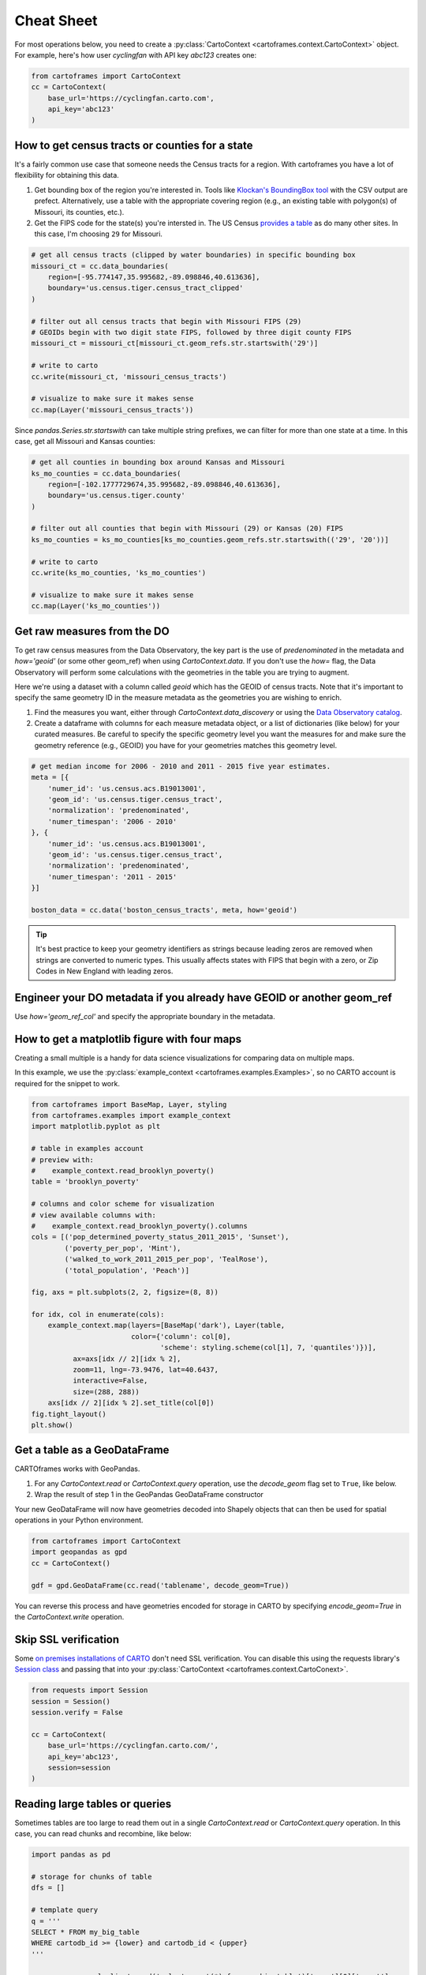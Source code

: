 Cheat Sheet
===========

For most operations below, you need to create a :py:class:`CartoContext <cartoframes.context.CartoContext>` object. For example, here's how user `cyclingfan` with API key `abc123` creates one:

.. code::

    from cartoframes import CartoContext
    cc = CartoContext(
        base_url='https://cyclingfan.carto.com',
        api_key='abc123'
    )


How to get census tracts or counties for a state
------------------------------------------------

It's a fairly common use case that someone needs the Census tracts for a region. With cartoframes you have a lot of flexibility for obtaining this data.

1. Get bounding box of the region you're interested in. Tools like `Klockan's BoundingBox tool <https://boundingbox.klokantech.com/>`__ with the CSV output are prefect. Alternatively, use a table with the appropriate covering region (e.g., an existing table with polygon(s) of Missouri, its counties, etc.).
2. Get the FIPS code for the state(s) you're intersted in. The US Census `provides a table <https://www.census.gov/geo/reference/ansi_statetables.html>`__ as do many other sites. In this case, I'm choosing ``29`` for Missouri.

.. code::

   # get all census tracts (clipped by water boundaries) in specific bounding box
   missouri_ct = cc.data_boundaries(
       region=[-95.774147,35.995682,-89.098846,40.613636],
       boundary='us.census.tiger.census_tract_clipped'
   )

   # filter out all census tracts that begin with Missouri FIPS (29)
   # GEOIDs begin with two digit state FIPS, followed by three digit county FIPS
   missouri_ct = missouri_ct[missouri_ct.geom_refs.str.startswith('29')]

   # write to carto
   cc.write(missouri_ct, 'missouri_census_tracts')

   # visualize to make sure it makes sense
   cc.map(Layer('missouri_census_tracts'))


.. image:: img/cheatsheet_do_census_tracts.png
   :alt: Map with census tracts of Missouri

Since `pandas.Series.str.startswith` can take multiple string prefixes, we can filter for more than one state at a time. In this case, get all Missouri and Kansas counties:

.. code::


   # get all counties in bounding box around Kansas and Missouri
   ks_mo_counties = cc.data_boundaries(
       region=[-102.1777729674,35.995682,-89.098846,40.613636],
       boundary='us.census.tiger.county'
   )

   # filter out all counties that begin with Missouri (29) or Kansas (20) FIPS
   ks_mo_counties = ks_mo_counties[ks_mo_counties.geom_refs.str.startswith(('29', '20'))]

   # write to carto
   cc.write(ks_mo_counties, 'ks_mo_counties')

   # visualize to make sure it makes sense
   cc.map(Layer('ks_mo_counties'))


.. image:: img/cheatsheet_do_counties.png
   :alt: Map with counties for Kansas and Missouri

Get raw measures from the DO
----------------------------

To get raw census measures from the Data Observatory, the key part is the use of `predenominated` in the metadata and `how='geoid'` (or some other geom_ref) when using `CartoContext.data`. If you don't use the `how=` flag, the Data Observatory will perform some calculations with the geometries in the table you are trying to augment.

Here we're using a dataset with a column called `geoid` which has the GEOID of census tracts. Note that it's important to specify the same geometry ID in the measure metadata as the geometries you are wishing to enrich.

1. Find the measures you want, either through `CartoContext.data_discovery` or using the `Data Observatory catalog <https://cartodb.github.io/bigmetadata/>`__.
2. Create a dataframe with columns for each measure metadata object, or a list of dictionaries (like below) for your curated measures. Be careful to specify the specific geometry level you want the measures for and make sure the geometry reference (e.g., GEOID) you have for your geometries matches this geometry level.


.. code::

   # get median income for 2006 - 2010 and 2011 - 2015 five year estimates.
   meta = [{
       'numer_id': 'us.census.acs.B19013001',
       'geom_id': 'us.census.tiger.census_tract',
       'normalization': 'predenominated',
       'numer_timespan': '2006 - 2010'
   }, {
       'numer_id': 'us.census.acs.B19013001',
       'geom_id': 'us.census.tiger.census_tract',
       'normalization': 'predenominated',
       'numer_timespan': '2011 - 2015'
   }]

   boston_data = cc.data('boston_census_tracts', meta, how='geoid')


.. tip:: It's best practice to keep your geometry identifiers as strings because leading zeros are removed when strings are converted to numeric types. This usually affects states with FIPS that begin with a zero, or Zip Codes in New England with leading zeros.

Engineer your DO metadata if you already have GEOID or another geom_ref
-----------------------------------------------------------------------

Use `how='geom_ref_col'` and specify the appropriate boundary in the metadata.

How to get a matplotlib figure with four maps
---------------------------------------------

Creating a small multiple is a handy for data science visualizations for comparing data on multiple maps.

In this example, we use the :py:class:`example_context <cartoframes.examples.Examples>`, so no CARTO account is required for the snippet to work.

.. code::

   from cartoframes import BaseMap, Layer, styling
   from cartoframes.examples import example_context
   import matplotlib.pyplot as plt

   # table in examples account
   # preview with:
   #    example_context.read_brooklyn_poverty()
   table = 'brooklyn_poverty'

   # columns and color scheme for visualization
   # view available columns with:
   #    example_context.read_brooklyn_poverty().columns
   cols = [('pop_determined_poverty_status_2011_2015', 'Sunset'),
           ('poverty_per_pop', 'Mint'),
           ('walked_to_work_2011_2015_per_pop', 'TealRose'),
           ('total_population', 'Peach')]

   fig, axs = plt.subplots(2, 2, figsize=(8, 8))

   for idx, col in enumerate(cols):
       example_context.map(layers=[BaseMap('dark'), Layer(table,
                           color={'column': col[0],
                                  'scheme': styling.scheme(col[1], 7, 'quantiles')})],
             ax=axs[idx // 2][idx % 2],
             zoom=11, lng=-73.9476, lat=40.6437,
             interactive=False,
             size=(288, 288))
       axs[idx // 2][idx % 2].set_title(col[0])
   fig.tight_layout()
   plt.show()

.. image:: img/small_multiple.png
   :alt: Small multiple example with matplotlib and CartoContext.map

Get a table as a GeoDataFrame
-----------------------------

CARTOframes works with GeoPandas.

1. For any `CartoContext.read` or `CartoContext.query` operation, use the `decode_geom` flag set to ``True``, like below.
2. Wrap the result of step 1 in the GeoPandas GeoDataFrame constructor

Your new GeoDataFrame will now have geometries decoded into Shapely objects that can then be used for spatial operations in your Python environment.

.. code::

   from cartoframes import CartoContext
   import geopandas as gpd
   cc = CartoContext()

   gdf = gpd.GeoDataFrame(cc.read('tablename', decode_geom=True))


You can reverse this process and have geometries encoded for storage in CARTO by specifying `encode_geom=True` in the `CartoContext.write` operation.

Skip SSL verification
---------------------

Some `on premises installations of CARTO <https://carto.com/developers/on-premises/>`__ don't need SSL verification. You can disable this using the requests library's `Session class <http://docs.python-requests.org/en/master/user/advanced/#session-objects>`__ and passing that into your :py:class:`CartoContext <cartoframes.context.CartoConext>`.

.. code::

   from requests import Session
   session = Session()
   session.verify = False

   cc = CartoContext(
       base_url='https://cyclingfan.carto.com/',
       api_key='abc123',
       session=session
   )

Reading large tables or queries
-------------------------------

Sometimes tables are too large to read them out in a single `CartoContext.read` or `CartoContext.query` operation. In this case, you can read chunks and recombine, like below:

.. code::

   import pandas as pd

   # storage for chunks of table
   dfs = []

   # template query
   q = '''
   SELECT * FROM my_big_table
   WHERE cartodb_id >= {lower} and cartodb_id < {upper}
   '''

   num_rows = cc.sql_client.send('select count(*) from my_big_table')['rows'][0]['count']

   # read in 100,000 chunks
   for r in range(0, num_rows, 100000):
       dfs.append(cc.query(q.format(lower=r, upper=r+100000)))

   # combine 'em all
   all_together = pd.concat(dfs)
   del dfs

jhen writing large DataFrames to CARTO, cartoframes takes care of the batching. Users shouldn't hit errors in general until they run out of storage in their database.


Perform long running query if a time out occurs
-----------------------------------------------

While not a part of cartoframes yet, the CARTO Python SDK -- the CARTO Python package for developers -- gives you the ability to create `Batch SQL API jobs <>`__. Below is a sample workflow for how to accomplish queries that would otherwise produce timeout errors with `CartoContext.query`.

.. code::

   from cartoframes import CartoContext, BatchJobStatus
   from carto.sql import BatchSQLClient
   from time import sleep

   cc = CartoContext(
       base_url='https://your-username.carto.com',
       api_key='your-api-key'
   )

   bsc = BatchSQLClient(cc.auth_client)

   job = bsc.create(['''
       UPDATE really_big_table
       SET the_geom = cdb_geocode_street_point(direccion, ciudad, provincia, 'Spain')
       ''', 
   ])

   bjs = BatchJobStatus(cc, job)
   last_status = bjs.status()['status']

   while curr_status not in ('failed', 'done', 'canceled', 'unknown'):
       curr_status = bjs.status()['status']
       sleep(5)
       if curr_status != last_status:
	   last_status = curr_status
	   print(curr_status)

   # if curr_status is 'done' the operation was successful
   # and we can read the table into a dataframe
   geocoded_table = cc.read('really_big_table')
